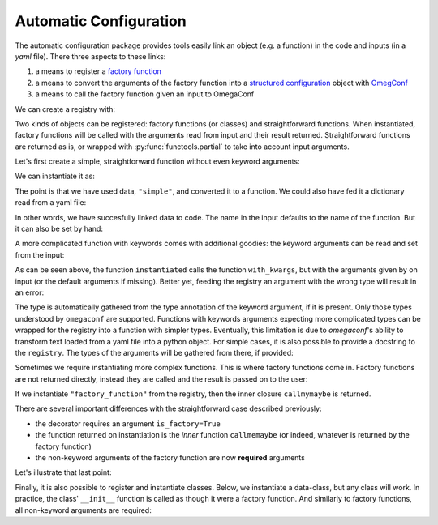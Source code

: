 Automatic Configuration
=======================

The automatic configuration package provides tools easily link an object (e.g. a
function) in the code and inputs (in a *yaml* file). There three aspects to these links:

#. a means to register a `factory function
   <https://en.wikipedia.org/wiki/Factory_(object-oriented_programming)>`__
#. a means to convert the arguments of the factory function into a `structured
   configuration
   <https://omegaconf.readthedocs.io/en/2.0_branch/structured_config.html>`__ object
   with `OmegConf <https://omegaconf.readthedocs.io/>`__
#. a means to call the factory function given an input to OmegaConf

We can create a registry with:

.. testcode:: autoconf

    registry = evosim.autoconf.AutoConf("my_registry")

Two kinds of objects can be registered: factory functions (or classes) and
straightforward functions. When instantiated, factory functions will be called with the
arguments read from input and their result returned. Straightforward functions are
returned as is, or wrapped with :py:func:`functools.partial` to take into account input
arguments.

Let's first create a simple, straightforward function without even keyword arguments:

.. testcode:: autoconf

    @registry
    def simple(arg0: int, arg1: int):
        return arg0 + arg1

We can instantiate it as:

.. testcode:: autoconf

    instantiated = registry.factory("simple")
    assert instantiated is simple

The point is that we have used data, ``"simple"``, and converted it to a function. We
could also have fed it a dictionary read from a yaml file:

.. testcode:: autoconf

    from io import StringIO
    from omegaconf import OmegaConf

    yaml = StringIO("name: simple")
    instantiated = registry.factory(OmegaConf.load(yaml))
    assert instantiated is simple

In other words, we have succesfully linked data to code. The name in the input defaults
to the name of the function. But it can also be set by hand:

.. testcode:: autoconf

    @registry(name="not so simple")
    def notthename(a, b):
        return a + b

    assert registry.factory("not so simple") is notthename



A more complicated function with keywords comes with additional goodies: the keyword
arguments can be read and set from the input:

.. testcode:: autoconf

    @registry
    def with_kwargs(arg0: int, arg1: int, operation="sum", factor: float=1):
        if operation == "sum":
            return factor * (arg0 + arg1)
        elif operation == "mul":
            return factor * arg0 * arg1
        else:
            raise RuntimeError(f"Unknown operation {operation}")

    instantiated = registry.factory(dict(name="with_kwargs"))
    assert instantiated(1, 0) == 1
    assert instantiated(0, 1) == 1

    instantiated = registry.factory(dict(name="with_kwargs", factor=2))
    assert instantiated(1, 0) == 2
    assert instantiated(0, 1) == 2

    instantiated = registry.factory(dict(name="with_kwargs", operation="mul"))
    assert instantiated(1, 0) == 0
    assert instantiated(0, 1) == 0
    assert instantiated(1, 2) == 2

As can be seen above, the function ``instantiated`` calls the function ``with_kwargs``,
but with the arguments given by on input (or the default arguments if missing). Better
yet, feeding the registry an argument with the wrong type will result in an error:

.. doctest:: autoconf

    >>> registry.factory(dict(name="with_kwargs", factor="a"))
    Traceback (most recent call last):
        ...
    ValidationError: Incorrect value 'a' for key 'factor' in my_registry, with_kwargs

The type is automatically gathered from the type annotation of the keyword argument, if
it is present. Only those types understood by ``omegaconf`` are supported. Functions
with keywords arguments expecting more complicated types can be wrapped for the registry
into a function with simpler types. Eventually, this limitation is due to `omegaconf`'s
ability to transform text loaded from a yaml file into a python object. For simple
cases, it is also possible to provide a docstring to the ``registry``. The types of the
arguments will be gathered from there, if provided:

.. testcode:: autoconf

    @registry(
        docs="""A registered funtion with modified types.

        Args:
            args0 (Text): a description.
        """
    )
    def modified_types(args0: int = 5) :
        """Docstring could also go here. But docs argument takes priority."""
        return args0

    function = registry.factory("modified_types")
    assert function() == "5"
    assert not (function() == 5)


Sometimes we require instantiating more complex functions. This is where factory
functions come in. Factory functions are not returned directly, instead they are called
and the result is passed on to the user:


.. testcode:: autoconf

    @registry(is_factory=True)
    def factory_function(a: int, b: str):
        msg = f"a={a}, b={b}"


        def callmemaybe(do_raise: bool = True):
            if do_raise:
                raise RuntimeError(msg)
            return msg + ", do_raise=False"

        return callmemaybe


If we instantiate ``"factory_function"`` from the registry, then the inner closure
``callmymaybe`` is returned.


.. doctest:: autoconf

    >>> instantiated = registry.factory(dict(name="factory_function", a=1, b=2.9))
    >>> instantiated(False)
    'a=1, b=2.9, do_raise=False'

    >>> instantiated(True)
    Traceback (most recent call last):
        ...
    RuntimeError: a=1, b=2.9

There are several important differences with the straightforward case described
previously:

- the decorator requires an argument ``is_factory=True``
- the function returned on instantiation is the *inner* function ``callmemaybe`` (or
  indeed, whatever is returned by the factory function)
- the non-keyword arguments of the factory function are now **required** arguments

Let's illustrate that last point:

.. doctest:: autoconf

    >>> instantiated = registry.factory(dict(name="factory_function", a=2))
    Traceback (most recent call last):
        ...
    MissingMandatoryValue: Missing mandatory key 'b' in my_registry, factory_function


Finally, it is also possible to register and instantiate classes. Below, we instantiate
a data-class, but any class will work. In practice, the class' ``__init__`` function is
called as though it were a factory function. And similarly to factory functions, all
non-keyword arguments are required:

.. doctest:: autoconf

    >>> from typing import Text
    >>> from dataclasses import dataclass
    >>> @registry
    ... @dataclass
    ... class MyClass:
    ...     something: Text
    ...     otherthing: int = 4
    >>> registry.factory(dict(name="MyClass", something=3))
    MyClass(something='3', otherthing=4)
    >>> registry.factory(dict(name="MyClass", something="aa", otherthing=5))
    MyClass(something='aa', otherthing=5)
    >>> registry.factory(dict(name="MyClass", otherthing=5))
    Traceback (most recent call last):
        ...
    MissingMandatoryValue: Missing mandatory key 'something' in my_registry, MyClass
    >>> registry.factory(dict(name="MyClass", something=3, otherthing='c'))
    Traceback (most recent call last):
        ...
    ValidationError: Incorrect value 'c' for key 'otherthing' in my_registry, MyClass

